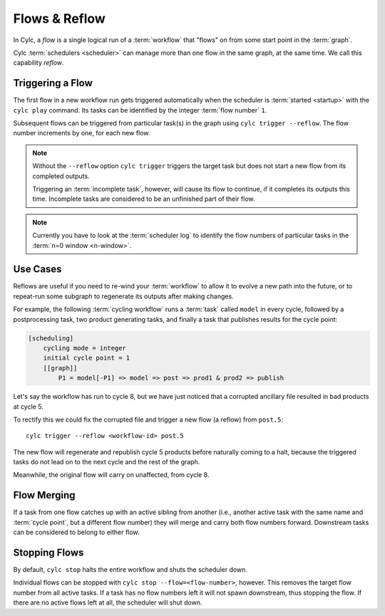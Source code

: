 .. _user-guide-reflow:

Flows & Reflow
==============

In Cylc, a *flow* is a single logical run of a :term:`workflow` that "flows"
on from some start point in the :term:`graph`.

Cylc :term:`schedulers <scheduler>` can manage more than one flow in the same
graph, at the same time.  We call this capability *reflow*.

Triggering a Flow
-----------------

The first flow in a new workflow run gets triggered automatically when the
scheduler is :term:`started <startup>` with the ``cylc play`` command. Its
tasks can be identified by the integer :term:`flow number` ``1``.

Subsequent flows can be triggered from particular task(s) in the graph using
``cylc trigger --reflow``. The flow number increments by one, for each new
flow.

.. note::

   Without the ``--reflow`` option ``cylc trigger`` triggers the target
   task but does not start a new flow from its completed outputs.

   Triggering an :term:`incomplete task`, however, will cause its flow to
   continue, if it completes its outputs this time. Incomplete tasks are
   considered to be an unfinished part of their flow.

.. note::
   Currently you have to look at the :term:`scheduler log` to identify
   the flow numbers of particular tasks in the :term:`n=0 window <n-window>`.

Use Cases
---------

Reflows are useful if you need to re-wind your :term:`workflow` to allow
it to evolve a new path into the future, or to repeat-run some subgraph
to regenerate its outputs after making changes.

For example, the following :term:`cycling workflow` runs a :term:`task`
called ``model`` in every cycle, followed by a postprocessing task, two
product generating tasks, and finally a task that publishes results for
the cycle point:

.. code-block:: cylc

   [scheduling]
       cycling mode = integer
       initial cycle point = 1
       [[graph]]
           P1 = model[-P1] => model => post => prod1 & prod2 => publish

Let's say the workflow has run to cycle 8, but we have just noticed that
a corrupted ancillary file resulted in bad products at cycle 5.

To rectify this we could fix the corrupted file and trigger a new flow
(a reflow) from ``post.5``::

   cylc trigger --reflow <workflow-id> post.5

The new flow will regenerate and republish cycle 5 products before naturally
coming to a halt, because the triggered tasks do not lead on to the next cycle
and the rest of the graph.

Meanwhile, the original flow will carry on unaffected, from cycle 8.

Flow Merging
------------

If a task from one flow catches up with an active sibling from another
(i.e., another active task with the same name and :term:`cycle point`,
but a different flow number) they will merge and carry both flow numbers
forward. Downstream tasks can be considered to belong to either flow.

Stopping Flows
--------------

By default, ``cylc stop`` halts the entire workflow and shuts the scheduler down.

Individual flows can be stopped with ``cylc stop --flow=<flow-number>``, however.
This removes the target flow number from all active tasks. If a task has no
flow numbers left it will not spawn downstream, thus stopping the flow. If
there are no active flows left at all, the scheduler will shut down.
